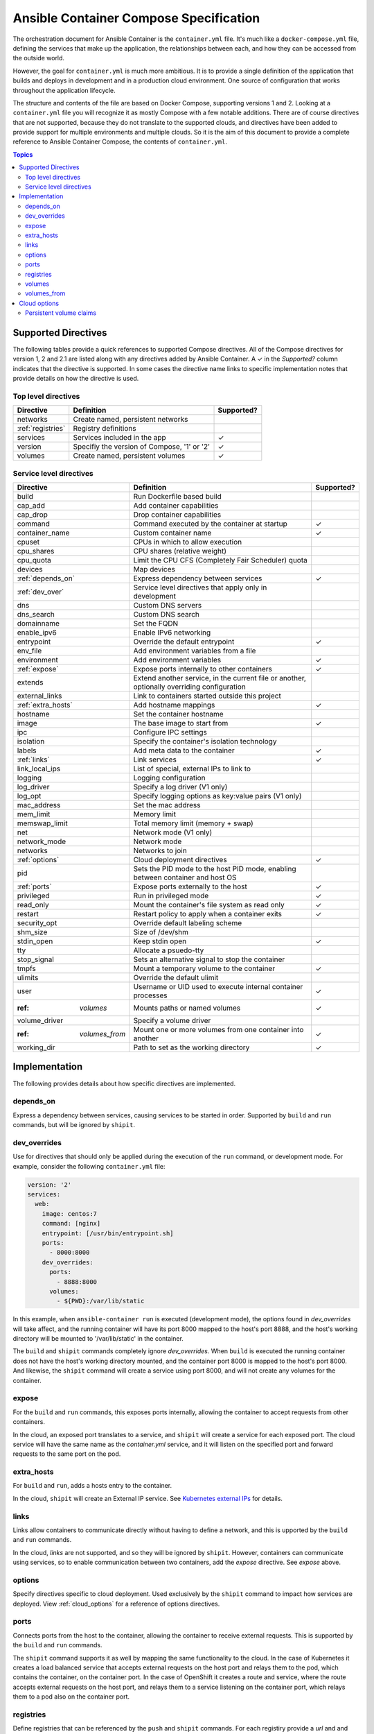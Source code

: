 Ansible Container Compose Specification
=======================================

The orchestration document for Ansible Container is the ``container.yml`` file. It's much like a ``docker-compose.yml``
file, defining the services that make up the application, the relationships between each, and how they can be accessed
from the outside world.

However, the goal for ``container.yml`` is much more ambitious. It is to provide a single definition of the application
that builds and deploys in development and in a production cloud environment. One source of configuration that works
throughout the application lifecycle.

The structure and contents of the file are based on Docker Compose, supporting versions 1 and 2. Looking at a ``container.yml``
file you will recognize it as mostly Compose with a few notable additions. There are of course directives that are not
supported, because they do not translate to the supported clouds, and directives have been added to provide support for
multiple environments and multiple clouds. So it is the aim of this document to provide a complete reference to Ansible
Container Compose, the contents of ``container.yml``.

.. contents:: Topics

Supported Directives
--------------------

.. |checkmark| unicode:: U+02713 .. check mark

The following tables provide a quick references to supported Compose directives. All of the Compose directives for
version 1, 2 and 2.1 are listed along with any directives added by Ansible Container. A |checkmark| in the *Supported?*
column indicates that the directive is supported. In some cases the directive name links to specific implementation notes
that provide details on how the directive is used.

Top level directives
````````````````````

===================== ======================================================== ============
Directive             Definition                                               Supported?
===================== ======================================================== ============
networks              Create named, persistent networks
:ref:`registries`     Registry definitions
services              Services included in the app                             |checkmark|
version               Specifiy the version of Compose, '1' or '2'              |checkmark|
volumes               Create named, persistent volumes                         |checkmark|
===================== ======================================================== ============

Service level directives
````````````````````````

===================== ======================================================== ============
Directive             Definition                                               Supported?
===================== ======================================================== ============
build                 Run Dockerfile based build
cap_add               Add container capabilities
cap_drop              Drop container capabilities
command               Command executed by the container at startup             |checkmark|
container_name        Custom container name                                    |checkmark|
cpuset                CPUs in which to allow execution
cpu_shares            CPU shares (relative weight)
cpu_quota             Limit the CPU CFS (Completely Fair Scheduler) quota
devices               Map devices
:ref:`depends_on`     Express dependency between services                      |checkmark|
:ref:`dev_over`       Service level directives that apply only in development
dns                   Custom DNS servers
dns_search            Custom DNS search
domainname            Set the FQDN
enable_ipv6           Enable IPv6 networking
entrypoint            Override the default entrypoint                          |checkmark|
env_file              Add environment variables from a file
environment           Add environment variables                                |checkmark|
:ref:`expose`         Expose ports internally to other containers              |checkmark|
extends               Extend another service, in the current file or another,
                      optionally overriding configuration
external_links        Link to containers started outside this project
:ref:`extra_hosts`    Add hostname mappings                                    |checkmark|
hostname              Set the container hostname
image                 The base image to start from                             |checkmark|
ipc                   Configure IPC settings
isolation             Specify the container's isolation technology
labels                Add meta data to the container                           |checkmark|
:ref:`links`          Link services                                            |checkmark|
link_local_ips        List of special, external IPs to link to
logging               Logging configuration
log_driver            Specify a log driver (V1 only)
log_opt               Specify logging options as key:value pairs (V1 only)
mac_address           Set the mac address
mem_limit             Memory limit
memswap_limit         Total memory limit (memory + swap)
net                   Network mode (V1 only)
network_mode          Network mode
networks              Networks to join
:ref:`options`        Cloud deployment directives                              |checkmark|
pid                   Sets the PID mode to the host PID mode, enabling between
                      container and host OS
:ref:`ports`          Expose ports externally to the host                      |checkmark|
privileged            Run in privileged mode                                   |checkmark|
read_only             Mount the container's file system as read only           |checkmark|
restart               Restart policy to apply when a container exits           |checkmark|
security_opt          Override default labeling scheme
shm_size              Size of /dev/shm
stdin_open            Keep stdin open                                          |checkmark|
tty                   Allocate a psuedo-tty
stop_signal           Sets an alternative signal to stop the container
tmpfs                 Mount a temporary volume to the container                |checkmark|
ulimits               Override the default ulimit
user                  Username or UID used to execute internal container       |checkmark|
                      processes
:ref: `volumes`       Mounts paths or named volumes                            |checkmark|
volume_driver         Specify a volume driver
:ref: `volumes_from`  Mount one or more volumes from one container into        |checkmark|
                      another
working_dir           Path to set as the working directory                     |checkmark|
===================== ======================================================== ============

Implementation
--------------

The following provides details about how specific directives are implemented.

.. _depends_on:

depends_on
``````````
Express a dependency between services, causing services to be started in order. Supported by ``build`` and ``run`` commands,
but will be ignored by ``shipit``.

.. _dev_over:

dev_overrides
`````````````
Use for directives that should only be applied during the execution of the ``run`` command, or development mode. For example,
consider the following ``container.yml`` file:

.. code-block:: yaml

    version: '2'
    services:
      web:
        image: centos:7
        command: [nginx]
        entrypoint: [/usr/bin/entrypoint.sh]
        ports:
          - 8000:8000
        dev_overrides:
          ports:
            - 8888:8000
          volumes:
            - ${PWD}:/var/lib/static


In this example, when ``ansible-container run`` is executed (development mode), the options found in *dev_overrides* will
take affect, and the running container will have its port 8000 mapped to the host's port 8888, and the host's working
directory will be mounted to '/var/lib/static' in the container.

The ``build`` and ``shipit`` commands completely ignore *dev_overrides*. When ``build`` is executed the running container
does not have the host's working directory mounted, and the container port 8000 is mapped to the host's port 8000. And
likewise, the ``shipit`` command will create a service using port 8000, and will not create any volumes for the container.

.. _expose:

expose
``````

For the ``build`` and ``run`` commands, this exposes ports internally, allowing the container to accept requests from other
containers.

In the cloud, an exposed port translates to a service, and ``shipit`` will create a service for each exposed port. The cloud
service will have the same name as the `container.yml` service, and it will listen on the specified port and forward requests
to the same port on the pod.

.. _extra_hosts:

extra_hosts
```````````
For ``build`` and ``run``, adds a hosts entry to the container.

In the cloud, ``shipit`` will create an External IP service. See `Kubernetes external IPs <http://kubernetes.io/docs/user-guide/services/#external-ips for details>`_
for details.

.. _links:

links
`````

Links allow containers to communicate directly without having to define a network, and this is upported by the ``build``
and ``run`` commands.

In the cloud, *links* are not supported, and so they will be ignored by ``shipit``. However, containers can communicate
using services, so to enable communication between two containers, add the *expose* directive. See *expose* above.

.. _options:

options
```````

Specify directives specific to cloud deployment. Used exclusively by the ``shipit`` command to impact how services are deployed.
View :ref:`cloud_options` for a reference of options directives.

.. _ports:

ports
`````
Connects ports from the host to the container, allowing the container to receive external requests. This is supported by
the ``build`` and ``run`` commands.

The ``shipit`` command supports it as well by mapping the same functionality to the cloud. In the case of Kubernetes it creates
a load balanced service that accepts external requests on the host port and relays them to the pod, which contains the
container, on the container port. In the case of OpenShift it creates a route and service, where the route accepts external
requests on the host port, and relays them to a service listening on the container port, which relays them to a pod also on
the container port.

.. _registries:

registries
``````````
Define registries that can be referenced by the ``push`` and ``shipit`` commands. For each registiry provide a *url* and
and optional namespace. If no namespace is provided, the username found in your .docker/config.json or specified on the
command line will be used.

The following is an example taken from a ``container.yml`` file:

.. code-block:: yaml

    registries:
      google:
        url: https://gcr.io
        namespace: my-project
      openshift
        url: https://192.168.30.14.xip.io

Use the following command to push images to the *google* registry:

.. code-block:: bash

     # Push images
     $ ansible-container push --push-to google

.. _volumes:

volumes
```````

Supported by the ``build`` and ``run`` commands. The volumes directive mounts host paths or named volumes to the container.
In version 2 of compose a named volume must be defined in the top-level volumes directive. In version 1, if a named volume does
not exist, it is automatically created.

In the cloud, host paths result in the creation of an `emptyDir <http://kubernetes.io/docs/user-guide/volumes/#emptydir>`_,
and a named volume will result in the creation of a persistent volume claim (PVC). The resulting emptyDir or PVC will then
be mounted to the container using the specified path.

Ansible Container follows the `Portable Configuration pattern <http://kubernetes.io/docs/user-guide/persistent-volumes/#writing-portable-configuration>`_,
which means:

- It does not create persistent volumes
- It does create persistent volume claims.

.. _volumes_from:

volumes_from
````````````

Mount all the volumes from another service or container. Supported by ``build`` and ``run`` commands, but not supported
in the cloud, and thus ignored by ``shipit``.


.. _cloud_options:

Cloud options
-------------

The *options* directive allows the user to impact how a service is deployed to each cloud, and thus a set of directives
can be added for each cloud. For example, the following shows directives being added for OpenShift and Kubernetes:

.. code-block:: yaml

    version: '2'
    services:
      web:
        image: centos:7
        command: [nginx]
        entrypoint: [/usr/bin/entrypoint.sh]
        ports:
          - 8000:8000
        dev_overrides:
          ports:
            - 8888:8000
          volumes:
            - ${PWD}:/var/lib/static
        options:
          kube:
            runAsUser: 997
            replicas: 2
          openshift:
            replicas: 3

.. note::

Directives intended for OpenShift are added using an *openshift* section (or object), and a *kube* section
for Kubernetes.

The following table lists the available directives:

======================== ======================================================================================================
Directive                Definition
======================== ======================================================================================================
persistent_volume_claims Define a persistent volume claim. See :ref:`pvc` for more details.

replicas                 Scale the servie by setting the number of pods to create. Defaults to 1.
runAsNonRoot             Set the runAsNonRoot option in the container's security context. Boolean. Defaults to false.
runAsUser                The UID to run the entrypoint of the container process. Defaults to user specified in image metadata,
                         if unspecified.
seLinuxOptions           Set the `seLinuxOptions <http://kubernetes.io/docs/api-reference/v1/definitions/#_v1_selinuxoptions>`_
                         in the container's security context.
state                    Set to 'absent', if the service should not be deployed to the cloud. Defaults to 'present'.
======================== ======================================================================================================

.. _pvc:

Persistent volume claims
````````````````````````

Docker named volumes map to persistent volume claims (PVCs) in the cloud. Consider the following ``container.yml``:

.. code-block:: yaml

    version: '2'
    services
      web:
        image: nginx:latest
        volumes:
          - static-files:/var/lib/nginx
      options:
        openshift:
          persistent_volume_claims:
            - volume_name: static-files
              claim_name: static-files-nginx
              access_modes:
                - ReadWriteMany

    volumes:
       static-files: {}

In the above example the Compose *volumes* directives create a named volume called *static-files*, and the Docker volume gets
created during the execution of the ``build`` and ``run`` commands. When ``shipit`` executes, it creates a volume called
*static-files* that maps to a persistent volume claim, and it creates the persistent volume claim using the parameters
specified in *options*. In this case the options are supplied for OpenShift.

The following options can be defined for a persistent volume claim:

======================== =============================================================================================================
Directive                Definition
======================== =============================================================================================================
annotations              Define a meta data annotation object. See the Class section of
                         `Persistent Volume Claims <http://kubernetes.io/docs/user-guide/persistent-volumes/#persistentvolumeclaims>`_
access_modes             A list of valid `access modes <http://kubernetes.io/docs/user-guide/persistent-volumes/#access-modes>`_.
claim_name               The meta data name to give the PVC. Required.
match_labels             Filter matching volumes by specifying labels the volume must have.
match_expressions        Filter matching volumes by specifying key, list of values, and an operator that relates the key and values.
persistent_volume_name   The name of a specific persistent volume to use.
requested_storage        The amount of storage being requested. Defaults to 1Gi.
                         See `compute resources <http://kubernetes.io/docs/user-guide/compute-resources/>`_ for abbreviations.
volume_name              The name of the Docker volume. Required.
======================== =============================================================================================================
